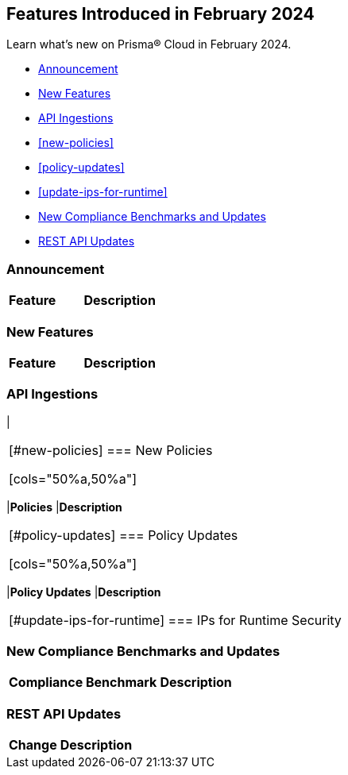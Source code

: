 == Features Introduced in February 2024

Learn what's new on Prisma® Cloud in February 2024.

* <<announcement>>
* <<new-features>>
* <<api-ingestions>>
* <<new-policies>>
* <<policy-updates>>
* <<update-ips-for-runtime>>
* <<new-compliance-benchmarks-and-updates>>
* <<rest-api-updates>>
//* <<changes-in-existing-behavior>>
//* <<deprecation-notices>>

[#announcement]
=== Announcement

[cols="50%a,50%a"]
|===
|*Feature*
|*Description*



|===

[#new-features]
=== New Features

[cols="50%a,50%a"]
|===
|*Feature*
|*Description*



|===


[#api-ingestions]
=== API Ingestions

[cols="50%a,50%a"]
|

|===


[#new-policies]
=== New Policies

[cols="50%a,50%a"]
|===
|*Policies*
|*Description*


|===

[#policy-updates]
=== Policy Updates

[cols="50%a,50%a"]
|===
|*Policy Updates*
|*Description*


|===

[#update-ips-for-runtime]
=== IPs for Runtime Security

|===

[#new-compliance-benchmarks-and-updates]
=== New Compliance Benchmarks and Updates

[cols="50%a,50%a"]
|===
|*Compliance Benchmark*
|*Description*



|===

[#rest-api-updates]
=== REST API Updates

[cols="37%a,63%a"]
|===
|*Change*
|*Description*


|===


